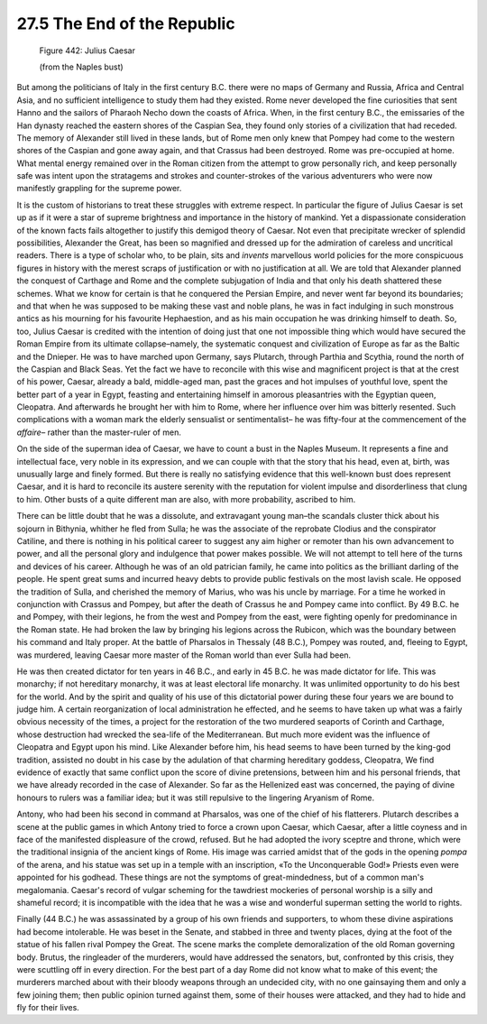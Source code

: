 
27.5 The End of the Republic
========================================================================

.. _Figure 442:
.. figure:: /_static/figures/0442.png
    :target: ../_static/figures/0442.png
    :figclass: inline-figure
    :width: 280px
    :alt: Figure 442

    Figure 442: Julius Caesar

    (from the Naples bust)

But among the politicians of Italy in the first century
B.C. there were no maps of Germany and Russia, Africa and Central Asia, and no
sufficient intelligence to study them had they existed. Rome never developed
the fine curiosities that sent Hanno and the sailors of Pharaoh Necho down the
coasts of Africa. When, in the first century B.C., the emissaries of the Han
dynasty reached the eastern shores of the Caspian Sea, they found only stories
of a civilization that had receded. The memory of Alexander still lived in
these lands, but of Rome men only knew that Pompey had come to the western
shores of the Caspian and gone away again, and that Crassus had been destroyed.
Rome was pre-occupied at home. What mental energy remained over in the Roman
citizen from the attempt to grow personally rich, and keep personally safe was
intent upon the stratagems and strokes and counter-strokes of the various
adventurers who were now manifestly grappling for the supreme power.

It is the custom of historians to treat these struggles
with extreme respect. In particular the figure of Julius Caesar is set up as if
it were a star of supreme brightness and importance in the history of mankind.
Yet a dispassionate consideration of the known facts fails altogether to
justify this demigod theory of Caesar. Not even that precipitate wrecker of
splendid possibilities, Alexander the Great, has been so magnified and dressed
up for the admiration of careless and uncritical readers. There is a type of
scholar who, to be plain, sits and *invents*
marvellous world policies for the more conspicuous figures in history with the
merest scraps of justification or with no justification at all. We are told
that Alexander planned the conquest of Carthage and Rome and the complete
subjugation of India and that only his death shattered these schemes. What we
know for certain is that he conquered the Persian Empire, and never went far
beyond its boundaries; and that when he was supposed to be making these vast
and noble plans, he was in fact indulging in such monstrous antics as his
mourning for his favourite Hephaestion, and as his main occupation he was
drinking himself to death. So, too, Julius Caesar is credited with the
intention of doing just that one not impossible thing which would have secured
the Roman Empire from its ultimate collapse–namely, the systematic conquest and
civilization of Europe as far as the Baltic and the Dnieper. He was to have
marched upon Germany, says Plutarch, through Parthia and Scythia, round the
north of the Caspian and Black Seas. Yet the fact we have to reconcile with
this wise and magnificent project is that at the crest of his power, Caesar,
already a bald, middle-aged man, past the graces and hot impulses of youthful
love, spent the better part of a year in Egypt, feasting and entertaining
himself in amorous pleasantries with the Egyptian queen, Cleopatra. And
afterwards he brought her with him to Rome, where her influence over him was
bitterly resented. Such complications with a woman mark the elderly sensualist
or sentimentalist– he was fifty-four at the commencement of the 
*affaire–* rather than the master-ruler of
men.

On the side of the superman idea of Caesar, we have to
count a bust in the Naples Museum. It represents a fine and intellectual face,
very noble in its expression, and we can couple with that the story that his
head, even at, birth, was unusually large and finely formed. But there is
really no satisfying evidence that this well-known bust does represent Caesar,
and it is hard to reconcile its austere serenity with the reputation for
violent impulse and disorderliness that clung to him. Other busts of a quite
different man are also, with more probability, ascribed to him.

There can be little doubt that he was a dissolute, and
extravagant young man–the scandals cluster thick about his sojourn in Bithynia,
whither he fled from Sulla; he was the associate of the reprobate Clodius and
the conspirator Catiline, and there is nothing in his political career to
suggest any aim higher or remoter than his own advancement to power, and all
the personal glory and indulgence that power makes possible. We will not
attempt to tell here of the turns and devices of his career. Although he was of
an old patrician family, he came into politics as the brilliant darling of the people.
He spent great sums and incurred heavy debts to provide public festivals on the
most lavish scale. He opposed the tradition of Sulla, and cherished the memory
of Marius, who was his uncle by marriage. For a time he worked in conjunction
with Crassus and Pompey, but after the death of Crassus he and Pompey came into
conflict. By 49 B.C. he and Pompey, with their legions, he from the west and
Pompey from the east, were fighting openly for predominance in the Roman state.
He had broken the law by bringing his legions across the Rubicon, which was the
boundary between his command and Italy proper. At the battle of Pharsalos in
Thessaly (48 B.C.), Pompey was routed, and, fleeing to Egypt, was murdered,
leaving Caesar more master of the Roman world than ever Sulla had been.

He was then created dictator for ten years in 46 B.C., and
early in 45 B.C. he was made dictator for life. This was monarchy; if not
hereditary monarchy, it was at least electoral life monarchy. It was unlimited
opportunity to do his best for the world. And by the spirit and quality of his
use of this dictatorial power during these four years we are bound to judge
him. A certain reorganization of local administration he effected, and he seems
to have taken up what was a fairly obvious necessity of the times, a project
for the restoration of the two murdered seaports of Corinth and Carthage, whose
destruction had wrecked the sea-life of the Mediterranean. But much more
evident was the influence of Cleopatra and Egypt upon his mind. Like Alexander
before him, his head seems to have been turned by the king-god tradition,
assisted no doubt in his case by the adulation of that charming hereditary
goddess, Cleopatra, We find evidence of exactly that same conflict upon the
score of divine pretensions, between him and his personal friends, that we have
already recorded in the case of Alexander. So far as the Hellenized east was
concerned, the paying of divine honours to rulers was a familiar idea; but it
was still repulsive to the lingering Aryanism of Rome.

Antony, who had been his second in command at Pharsalos,
was one of the chief of his flatterers. Plutarch describes a scene at the
public games in which Antony tried to force a crown upon Caesar, which Caesar,
after a little coyness and in face of the manifested displeasure of the crowd,
refused. But he had adopted the ivory sceptre and throne, which were the
traditional insignia of the ancient kings of Rome. His image was carried amidst
that of the gods in the opening *pompa*
of the arena, and his statue was set up in a temple with an inscription, «To
the Unconquerable God!» Priests even were appointed for his godhead. These
things are not the symptoms of great-mindedness, but of a common man's
megalomania. Caesar's record of vulgar scheming for the tawdriest mockeries of
personal worship is a silly and shameful record; it is incompatible with the
idea that he was a wise and wonderful superman setting the world to rights.

Finally (44 B.C.) he was assassinated by a group of his own
friends and supporters, to whom these divine aspirations had become
intolerable. He was beset in the Senate, and stabbed in three and twenty
places, dying at the foot of the statue of his fallen rival Pompey the Great.
The scene marks the complete demoralization of the old Roman governing body.
Brutus, the ringleader of the murderers, would have addressed the senators,
but, confronted by this crisis, they were scuttling off in every direction. For
the best part of a day Rome did not know what to make of this event; the murderers
marched about with their bloody weapons through an undecided city, with no one
gainsaying them and only a few joining them; then public opinion turned against
them, some of their houses were attacked, and they had to hide and fly for
their lives.
